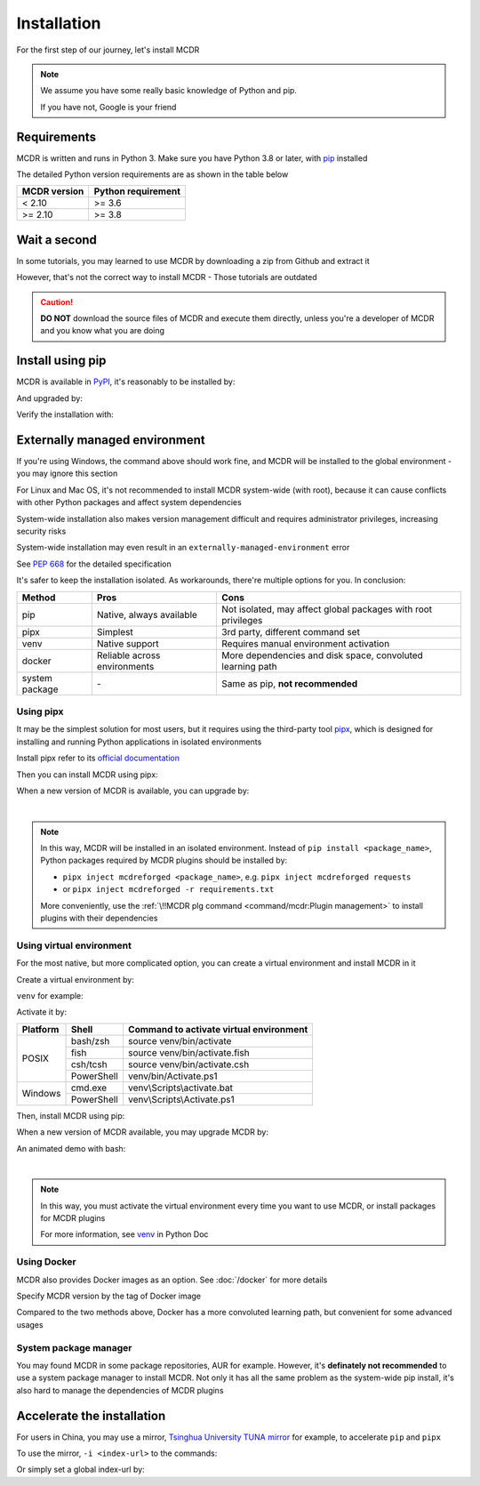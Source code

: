 
Installation
============

For the first step of our journey, let's install MCDR

.. note::

    We assume you have some really basic knowledge of Python and pip.

    If you have not, Google is your friend

Requirements
------------

.. image:: https://img.shields.io/pypi/pyversions/mcdreforged.svg
   :alt: Python version

.. image:: https://img.shields.io/pypi/v/mcdreforged.svg
   :alt: PyPI version

MCDR is written and runs in Python 3. Make sure you have Python 3.8 or later, with `pip <https://github.com/pypa/pip>`__ installed

The detailed Python version requirements are as shown in the table below

.. list-table::
   :header-rows: 1

   * - MCDR version
     - Python requirement
   * - < 2.10
     - >= 3.6
   * - >= 2.10
     - >= 3.8

Wait a second
-------------

In some tutorials, you may learned to use MCDR by downloading a zip from Github and extract it

However, that's not the correct way to install MCDR - Those tutorials are outdated

.. caution::

    **DO NOT** download the source files of MCDR and execute them directly, unless you're a developer of MCDR and you know what you are doing

Install using pip
-----------------

MCDR is available in `PyPI <https://pypi.org/project/mcdreforged>`__, it's reasonably to be installed by:

.. tab:: Windows

    .. code-block:: bat

        pip install mcdreforged

.. tab:: Linux

    .. code-block:: bash

        pip3 install mcdreforged

And upgraded by:

.. tab:: Windows

    .. code-block:: bat

        pip install mcdreforged -U

.. tab:: Linux

    .. code-block:: bash

        pip3 install mcdreforged -U

Verify the installation with:

.. prompt-mcdr-version:: bash $ auto

    $ mcdreforged
    MCDReforged v@@MCDR_VERSION@@

Externally managed environment
------------------------------

If you're using Windows, the command above should work fine, and MCDR will be installed to the global environment - you may ignore this section

For Linux and Mac OS, it's not recommended to install MCDR system-wide (with root), because it can cause conflicts with other Python packages and affect system dependencies

System-wide installation also makes version management difficult 
and requires administrator privileges, increasing security risks

System-wide installation may even result in an ``externally-managed-environment`` error

See `PEP 668 <https://peps.python.org/pep-0668/>`__ for the detailed specification

It's safer to keep the installation isolated. As workarounds, there're multiple options for you. In conclusion:

.. list-table::
    :header-rows: 1

    * - Method
      - Pros
      - Cons
    * - pip
      - Native, always available
      - Not isolated, may affect global packages with root privileges
    * - pipx
      - Simplest
      - 3rd party, different command set
    * - venv
      - Native support
      - Requires manual environment activation
    * - docker
      - Reliable across environments
      - More dependencies and disk space, convoluted learning path
    * - system package
      - \-
      - Same as pip, **not recommended**

Using pipx
~~~~~~~~~~

It may be the simplest solution for most users, but it requires using the third-party tool `pipx <https://pipx.pypa.io/>`__, which is designed for installing and running Python applications in isolated environments

Install pipx refer to its `official documentation <https://pipx.pypa.io/stable/#install-pipx>`__

Then you can install MCDR using pipx:

.. prompt:: bash

    pipx install mcdreforged

When a new version of MCDR is available, you can upgrade by:

.. prompt:: bash

    pipx upgrade mcdreforged

.. asciinema:: resources/pipx.cast
    :rows: 8

|

.. note::

    In this way, MCDR will be installed in an isolated environment. Instead of ``pip install <package_name>``, Python packages required by MCDR plugins should be installed by:

    * ``pipx inject mcdreforged <package_name>``, e.g. ``pipx inject mcdreforged requests``
    * or ``pipx inject mcdreforged -r requirements.txt``
    
    More conveniently, use the :ref:`\!!MCDR plg command <command/mcdr:Plugin management>` to install plugins with their dependencies


Using virtual environment
~~~~~~~~~~~~~~~~~~~~~~~~~

For the most native, but more complicated option, you can create a virtual environment and install MCDR in it

Create a virtual environment by:

.. prompt:: bash

    python3 -m venv <venv directory>

``venv`` for example:

.. prompt:: bash

    python3 -m venv venv

Activate it by:

+----------+------------+-----------------------------------------+
| Platform | Shell      | Command to activate virtual environment |
+==========+============+=========================================+
|  POSIX   | bash/zsh   | source venv/bin/activate                |
+          +------------+-----------------------------------------+
|          | fish       | source venv/bin/activate.fish           |
+          +------------+-----------------------------------------+
|          | csh/tcsh   | source venv/bin/activate.csh            |
+          +------------+-----------------------------------------+
|          | PowerShell | venv/bin/Activate.ps1                   |
+----------+------------+-----------------------------------------+
| Windows  | cmd.exe    | venv\\Scripts\\activate.bat             |
+          +------------+-----------------------------------------+
|          | PowerShell | venv\\Scripts\\Activate.ps1             |
+----------+------------+-----------------------------------------+

.. seealso ::

    Python Doc: `How venvs work <https://docs.python.org/3/library/venv.html#how-venvs-work>`__

Then, install MCDR using pip:

.. prompt:: bash
    :prompts: (venv) $

    pip install mcdreforged

When a new version of MCDR available, you may upgrade MCDR by:

.. prompt:: bash
    :prompts: (venv) $

    pip install mcdreforged -U

An animated demo with bash:

.. asciinema:: resources/venv.cast
    :rows: 10

|

.. note::

    In this way, you must activate the virtual environment every time you want to use MCDR, or install packages for MCDR plugins

    For more information, see `venv <https://docs.python.org/en/3/library/venv.html>`__ in Python Doc

Using Docker
~~~~~~~~~~~~

MCDR also provides Docker images as an option. See :doc:`/docker` for more details

Specify MCDR version by the tag of Docker image

Compared to the two methods above, Docker has a more convoluted learning path, but convenient for some advanced usages

System package manager
~~~~~~~~~~~~~~~~~~~~~~

You may found MCDR in some package repositories, AUR for example. However, it's **definately not recommended** to use a system package manager to install MCDR. Not only it has all the same problem as the system-wide pip install, it's also hard to manage the dependencies of MCDR plugins

Accelerate the installation
---------------------------

For users in China, you may use a mirror, `Tsinghua University TUNA mirror <https://mirrors.tuna.tsinghua.edu.cn/help/pypi/>`__ for example, to accelerate ``pip`` and ``pipx``

To use the mirror, ``-i <index-url>`` to the commands:

.. prompt:: bash
    :prompts: $,(venv) $
    :modifiers: auto

    $ pipx install -i https://pypi.tuna.tsinghua.edu.cn/simple mcdreforged
    $ pipx upgrade -i https://pypi.tuna.tsinghua.edu.cn/simple mcdreforged
    (venv) $ pip install -i https://pypi.tuna.tsinghua.edu.cn/simple mcdreforged
    (venv) $ pip install -i https://pypi.tuna.tsinghua.edu.cn/simple mcdreforged -U 

Or simply set a global index-url by:

.. prompt:: bash

    pip config set global.index-url https://pypi.tuna.tsinghua.edu.cn/simple
